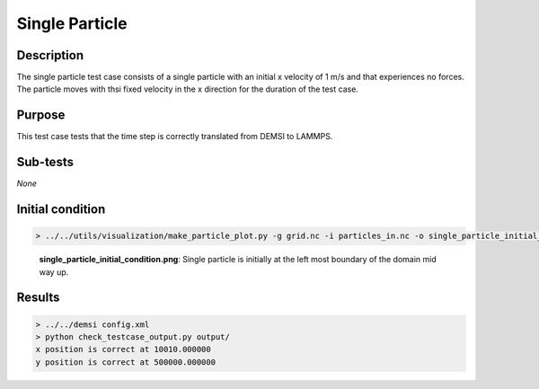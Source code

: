 Single Particle
===============

Description
-----------

The single particle test case consists of a single particle with an initial x velocity of 1 m/s and that experiences no forces. The particle moves with thsi fixed velocity in the x direction for the duration of the test case.

Purpose
-------

This test case tests that the time step is correctly translated from DEMSI to LAMMPS.

Sub-tests
---------

*None*

Initial condition
-----------------

.. code::

   > ../../utils/visualization/make_particle_plot.py -g grid.nc -i particles_in.nc -o single_particle_initial_condition.png --removeticks

.. figure:: https://i.imgur.com/SY9Ztf5.png
   :width: 50%

   **single_particle_initial_condition.png**: Single particle is initially at the left most boundary of the domain mid way up.

Results
-------

.. code::

   > ../../demsi config.xml
   > python check_testcase_output.py output/
   x position is correct at 10010.000000
   y position is correct at 500000.000000
